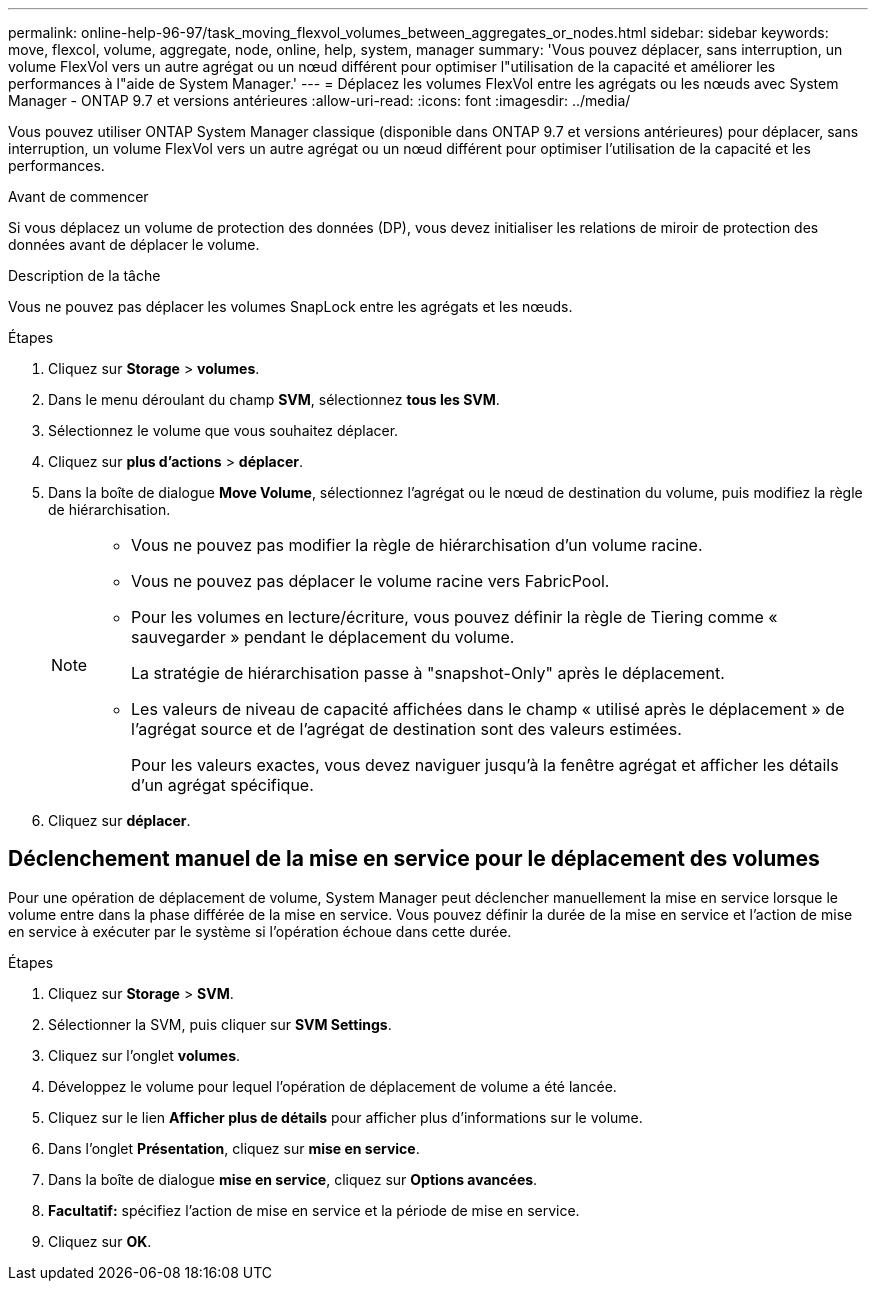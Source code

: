 ---
permalink: online-help-96-97/task_moving_flexvol_volumes_between_aggregates_or_nodes.html 
sidebar: sidebar 
keywords: move, flexcol, volume, aggregate, node, online, help, system, manager 
summary: 'Vous pouvez déplacer, sans interruption, un volume FlexVol vers un autre agrégat ou un nœud différent pour optimiser l"utilisation de la capacité et améliorer les performances à l"aide de System Manager.' 
---
= Déplacez les volumes FlexVol entre les agrégats ou les nœuds avec System Manager - ONTAP 9.7 et versions antérieures
:allow-uri-read: 
:icons: font
:imagesdir: ../media/


[role="lead"]
Vous pouvez utiliser ONTAP System Manager classique (disponible dans ONTAP 9.7 et versions antérieures) pour déplacer, sans interruption, un volume FlexVol vers un autre agrégat ou un nœud différent pour optimiser l'utilisation de la capacité et les performances.

.Avant de commencer
Si vous déplacez un volume de protection des données (DP), vous devez initialiser les relations de miroir de protection des données avant de déplacer le volume.

.Description de la tâche
Vous ne pouvez pas déplacer les volumes SnapLock entre les agrégats et les nœuds.

.Étapes
. Cliquez sur *Storage* > *volumes*.
. Dans le menu déroulant du champ *SVM*, sélectionnez *tous les SVM*.
. Sélectionnez le volume que vous souhaitez déplacer.
. Cliquez sur *plus d'actions* > *déplacer*.
. Dans la boîte de dialogue *Move Volume*, sélectionnez l'agrégat ou le nœud de destination du volume, puis modifiez la règle de hiérarchisation.
+
[NOTE]
====
** Vous ne pouvez pas modifier la règle de hiérarchisation d'un volume racine.
** Vous ne pouvez pas déplacer le volume racine vers FabricPool.
** Pour les volumes en lecture/écriture, vous pouvez définir la règle de Tiering comme « sauvegarder » pendant le déplacement du volume.
+
La stratégie de hiérarchisation passe à "snapshot-Only" après le déplacement.

** Les valeurs de niveau de capacité affichées dans le champ « utilisé après le déplacement » de l'agrégat source et de l'agrégat de destination sont des valeurs estimées.
+
Pour les valeurs exactes, vous devez naviguer jusqu'à la fenêtre agrégat et afficher les détails d'un agrégat spécifique.



====
. Cliquez sur *déplacer*.




== Déclenchement manuel de la mise en service pour le déplacement des volumes

Pour une opération de déplacement de volume, System Manager peut déclencher manuellement la mise en service lorsque le volume entre dans la phase différée de la mise en service. Vous pouvez définir la durée de la mise en service et l'action de mise en service à exécuter par le système si l'opération échoue dans cette durée.

.Étapes
. Cliquez sur *Storage* > *SVM*.
. Sélectionner la SVM, puis cliquer sur *SVM Settings*.
. Cliquez sur l'onglet *volumes*.
. Développez le volume pour lequel l'opération de déplacement de volume a été lancée.
. Cliquez sur le lien *Afficher plus de détails* pour afficher plus d'informations sur le volume.
. Dans l'onglet *Présentation*, cliquez sur *mise en service*.
. Dans la boîte de dialogue *mise en service*, cliquez sur *Options avancées*.
. *Facultatif:* spécifiez l'action de mise en service et la période de mise en service.
. Cliquez sur *OK*.

